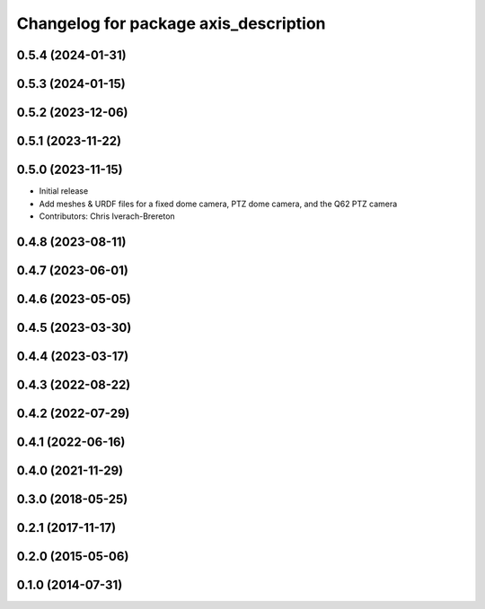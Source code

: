 ^^^^^^^^^^^^^^^^^^^^^^^^^^^^^^^^^^^^^^
Changelog for package axis_description
^^^^^^^^^^^^^^^^^^^^^^^^^^^^^^^^^^^^^^

0.5.4 (2024-01-31)
------------------

0.5.3 (2024-01-15)
------------------

0.5.2 (2023-12-06)
------------------

0.5.1 (2023-11-22)
------------------

0.5.0 (2023-11-15)
------------------
* Initial release
* Add meshes & URDF files for a fixed dome camera, PTZ dome camera, and the Q62 PTZ camera
* Contributors: Chris Iverach-Brereton

0.4.8 (2023-08-11)
------------------

0.4.7 (2023-06-01)
------------------

0.4.6 (2023-05-05)
------------------

0.4.5 (2023-03-30)
------------------

0.4.4 (2023-03-17)
------------------

0.4.3 (2022-08-22)
------------------

0.4.2 (2022-07-29)
------------------

0.4.1 (2022-06-16)
------------------

0.4.0 (2021-11-29)
------------------

0.3.0 (2018-05-25)
------------------

0.2.1 (2017-11-17)
------------------

0.2.0 (2015-05-06)
------------------

0.1.0 (2014-07-31)
------------------